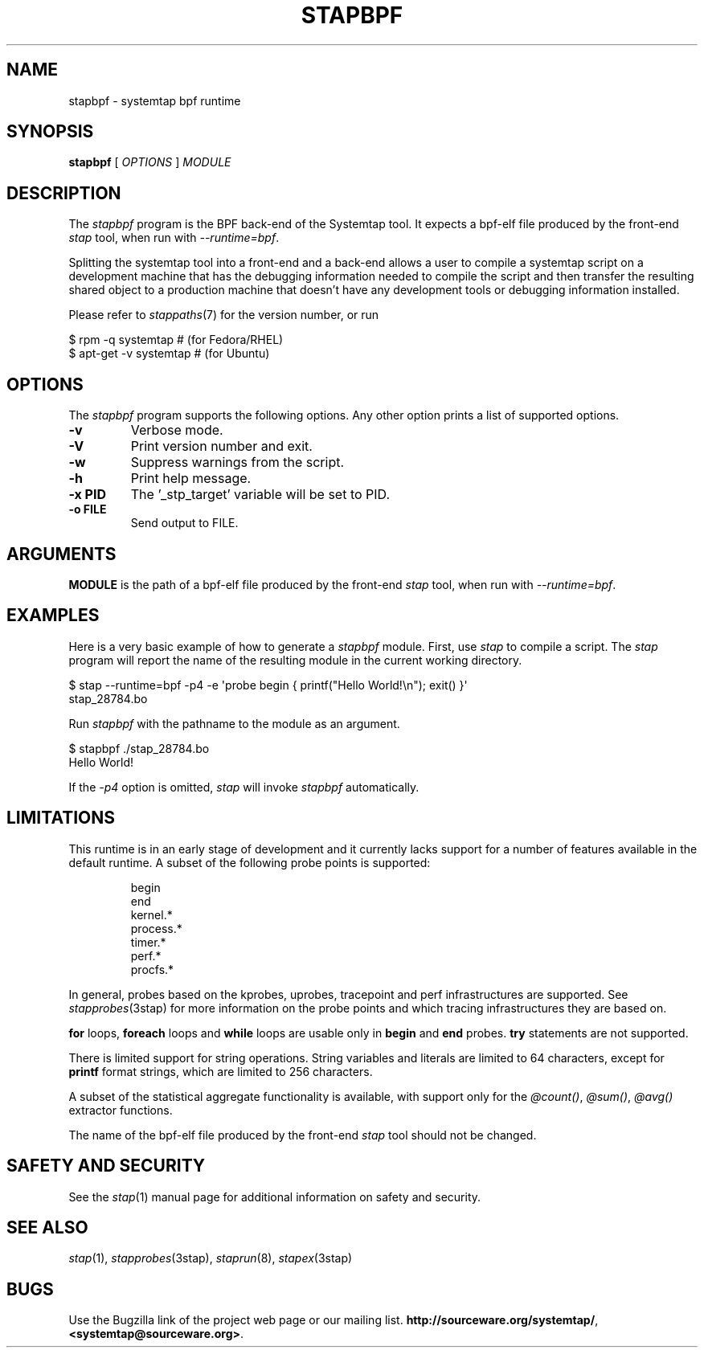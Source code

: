.\" -*- nroff -*-
.TH STAPBPF 8 
.SH NAME
stapbpf \- systemtap bpf runtime

.\" macros
.de SAMPLE

.nr oldin \\n(.i
.br
.RS
.nf
.nh
..
.de ESAMPLE
.hy
.fi
.RE
.in \\n[oldin]u

..


.SH SYNOPSIS

.br
.B stapbpf
[
.I OPTIONS
]
.I MODULE

.SH DESCRIPTION

The
.I stapbpf
program is the BPF back-end of the Systemtap tool.  It expects a 
bpf-elf file produced by the front-end
.I stap
tool, when run with
.IR \-\-runtime=bpf .

.PP
Splitting the systemtap tool into a front-end and a back-end allows a
user to compile a systemtap script on a development machine that has
the debugging information needed to compile the script and then
transfer the resulting shared object to a production machine that
doesn't have any development tools or debugging information installed.
.PP
Please refer to
.IR stappaths (7)
for the version number, or run
.PP
\& $ rpm \-q systemtap # (for Fedora/RHEL)
.br
\& $ apt\-get \-v systemtap # (for Ubuntu)

.SH OPTIONS
The
.I stapbpf
program supports the following options.  Any other option
prints a list of supported options.
.TP
.B \-v
Verbose mode.
.TP
.B \-V
Print version number and exit.
.TP
.B \-w
Suppress warnings from the script.
.TP
.B \-h
Print help message.
.TP
.B \-x PID
The '_stp_target' variable will be set to PID.
.TP
.B \-o FILE
Send output to FILE.

.SH ARGUMENTS
.B MODULE
is the path of a bpf-elf file produced by the front-end
.I stap
tool, when run with
.IR \-\-runtime=bpf .

.SH EXAMPLES
Here is a very basic example of how to generate a
.IR stapbpf
module.
First, use
.I stap
to compile a script.  The
.I stap
program will report the name of the resulting module in the current
working directory.
.PP
\& $ stap \-\-runtime=bpf \-p4 \-e \[aq]probe begin { printf("Hello World!\\n"); exit() }\[aq]
.br
\& stap_28784.bo
.PP
Run
.I stapbpf
with the pathname to the module as an argument.
.PP
\& $ stapbpf ./stap_28784.bo
.br
\& Hello World!
.PP
If the
.I \-p4
option is omitted,
.I stap
will invoke
.I stapbpf
automatically.

.SH LIMITATIONS
This runtime is in an early stage of development and it currently lacks
support for a number of features available in the default runtime.
A subset of the following probe points is supported:

.SAMPLE
begin
end
kernel.*
process.*
timer.*
perf.*
procfs.*
.ESAMPLE

In general, probes based on the kprobes, uprobes, tracepoint and perf
infrastructures are supported. See
.IR stapprobes (3stap)
for more information on the probe points and which tracing infrastructures
they are based on.

.B for
loops,
.B foreach
loops and
.B while
loops are usable only in 
.B begin
and
.B end
probes. 
.B try
statements are not supported.

There is limited support for string
operations. String variables and literals are limited to
64 characters, except for
.B printf
format strings, which are limited to 256 characters.

A subset of the statistical aggregate functionality is available,
with support only for the
.IR @count() ", " @sum() ", " @avg()
extractor functions.

The name
of the bpf-elf file produced by the front-end 
.I stap
tool should not be changed.

.SH SAFETY AND SECURITY
See the 
.IR stap (1)
manual page for additional information on safety and security.

.SH SEE ALSO
.IR stap (1),
.IR stapprobes (3stap),
.IR staprun (8),
.IR stapex (3stap)

.SH BUGS
Use the Bugzilla link of the project web page or our mailing list.
.nh
.BR http://sourceware.org/systemtap/ ", " <systemtap@sourceware.org> .
.hy
